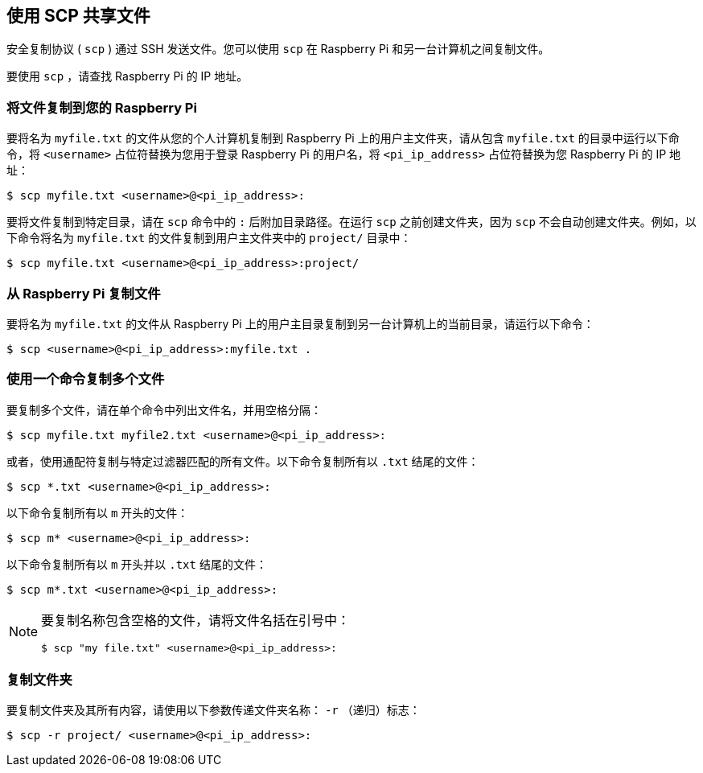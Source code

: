 [[scp]]
== 使用 SCP 共享文件

安全复制协议 ( `scp` ) 通过 SSH 发送文件。您可以使用 `scp` 在 Raspberry Pi 和另一台计算机之间复制文件。

要使用 `scp` ，请查找 Raspberry Pi 的 IP 地址。

[[copy-files-to-your-raspberry-pi]]
=== 将文件复制到您的 Raspberry Pi

要将名为 `myfile.txt` 的文件从您的个人计算机复制到 Raspberry Pi 上的用户主文件夹，请从包含 `myfile.txt` 的目录中运行以下命令，将 `<username>` 占位符替换为您用于登录 Raspberry Pi 的用户名，将 `<pi_ip_address>` 占位符替换为您 Raspberry Pi 的 IP 地址：

[source,console]
----
$ scp myfile.txt <username>@<pi_ip_address>:
----

要将文件复制到特定目录，请在 `scp` 命令中的 `:` 后附加目录路径。在运行 `scp` 之前创建文件夹，因为 `scp` 不会自动创建文件夹。例如，以下命令将名为 `myfile.txt` 的文件复制到用户主文件夹中的 `project/` 目录中：

[source,console]
----
$ scp myfile.txt <username>@<pi_ip_address>:project/
----

[[copy-files-from-your-raspberry-pi]]
=== 从 Raspberry Pi 复制文件

要将名为 `myfile.txt` 的文件从 Raspberry Pi 上的用户主目录复制到另一台计算机上的当前目录，请运行以下命令：

[source,console]
----
$ scp <username>@<pi_ip_address>:myfile.txt .
----

[[copy-multiple-files-with-one-command]]
=== 使用一个命令复制多个文件

要复制多个文件，请在单个命令中列出文件名，并用空格分隔：

[source,console]
----
$ scp myfile.txt myfile2.txt <username>@<pi_ip_address>:
----

或者，使用通配符复制与特定过滤器匹配的所有文件。以下命令复制所有以 `.txt` 结尾的文件：

[source,console]
----
$ scp *.txt <username>@<pi_ip_address>:
----

以下命令复制所有以 `m` 开头的文件：

[source,console]
----
$ scp m* <username>@<pi_ip_address>:
----

以下命令复制所有以 `m` 开头并以 `.txt` 结尾的文件：

[source,console]
----
$ scp m*.txt <username>@<pi_ip_address>:
----

[NOTE]
====
要复制名称包含空格的文件，请将文件名括在引号中：

[source,console]
----
$ scp "my file.txt" <username>@<pi_ip_address>:
----

====

[[copy-a-folder]]
=== 复制文件夹

要复制文件夹及其所有内容，请使用以下参数传递文件夹名称： `-r` （递归）标志：

[source,console]
----
$ scp -r project/ <username>@<pi_ip_address>:
----
